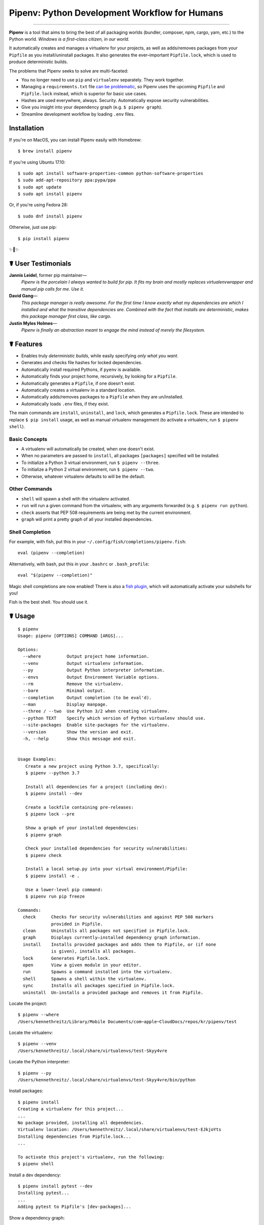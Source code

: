 Pipenv: Python Development Workflow for Humans
==============================================

.. image:: https://img.shields.io/pypi/v/pipenv.svg
    :target: https://pypi.python.org/pypi/pipenv

.. image:: https://img.shields.io/pypi/l/pipenv.svg
    :target: https://pypi.python.org/pypi/pipenv

.. image:: https://badge.buildkite.com/79c7eccf056b17c3151f3c4d0e4c4b8b724539d84f1e037b9b.svg?branch=master
    :target: https://code.kennethreitz.org/source/pipenv/

.. image:: https://img.shields.io/pypi/pyversions/pipenv.svg
    :target: https://pypi.python.org/pypi/pipenv

.. image:: https://img.shields.io/badge/Say%20Thanks-!-1EAEDB.svg
    :target: https://saythanks.io/to/kennethreitz

---------------

**Pipenv** is a tool that aims to bring the best of all packaging worlds (bundler, composer, npm, cargo, yarn, etc.) to the Python world. *Windows is a first–class citizen, in our world.*

It automatically creates and manages a virtualenv for your projects, as well as adds/removes packages from your ``Pipfile`` as you install/uninstall packages. It also generates the ever–important ``Pipfile.lock``, which is used to produce deterministic builds.

.. image:: http://media.kennethreitz.com.s3.amazonaws.com/pipenv.gif

The problems that Pipenv seeks to solve are multi-faceted:

- You no longer need to use ``pip`` and ``virtualenv`` separately. They work together.
- Managing a ``requirements.txt`` file `can be problematic <https://www.kennethreitz.org/essays/a-better-pip-workflow>`_, so Pipenv uses the upcoming ``Pipfile`` and ``Pipfile.lock`` instead, which is superior for basic use cases.
- Hashes are used everywhere, always. Security. Automatically expose security vulnerabilities.
- Give you insight into your dependency graph (e.g. ``$ pipenv graph``).
- Streamline development workflow by loading ``.env`` files.

Installation
------------

If you're on MacOS, you can install Pipenv easily with Homebrew::

    $ brew install pipenv

If you're using Ubuntu 17.10::

    $ sudo apt install software-properties-common python-software-properties
    $ sudo add-apt-repository ppa:pypa/ppa
    $ sudo apt update
    $ sudo apt install pipenv

Or, if you're using Fedora 28::

    $ sudo dnf install pipenv

Otherwise, just use pip::

    $ pip install pipenv

✨🍰✨


☤ User Testimonials
-------------------

**Jannis Leidel**, former pip maintainer—
    *Pipenv is the porcelain I always wanted to build for pip. It fits my brain and mostly replaces virtualenvwrapper and manual pip calls for me. Use it.*

**David Gang**—
    *This package manager is really awesome. For the first time I know exactly what my dependencies are which I installed and what the transitive dependencies are. Combined with the fact that installs are deterministic, makes this package manager first class, like cargo*.

**Justin Myles Holmes**—
    *Pipenv is finally an abstraction meant to engage the mind instead of merely the filesystem.*


☤ Features
----------

- Enables truly *deterministic builds*, while easily specifying *only what you want*.
- Generates and checks file hashes for locked dependencies.
- Automatically install required Pythons, if ``pyenv`` is available.
- Automatically finds your project home, recursively, by looking for a ``Pipfile``.
- Automatically generates a ``Pipfile``, if one doesn't exist.
- Automatically creates a virtualenv in a standard location.
- Automatically adds/removes packages to a ``Pipfile`` when they are un/installed.
- Automatically loads ``.env`` files, if they exist.

The main commands are ``install``, ``uninstall``, and ``lock``, which generates a ``Pipfile.lock``. These are intended to replace ``$ pip install`` usage, as well as manual virtualenv management (to activate a virtualenv, run ``$ pipenv shell``).

Basic Concepts
//////////////

- A virtualenv will automatically be created, when one doesn't exist.
- When no parameters are passed to ``install``, all packages ``[packages]`` specified will be installed.
- To initialize a Python 3 virtual environment, run ``$ pipenv --three``.
- To initialize a Python 2 virtual environment, run ``$ pipenv --two``.
- Otherwise, whatever virtualenv defaults to will be the default.

Other Commands
//////////////

- ``shell`` will spawn a shell with the virtualenv activated.
- ``run`` will run a given command from the virtualenv, with any arguments forwarded (e.g. ``$ pipenv run python``).
- ``check`` asserts that PEP 508 requirements are being met by the current environment.
- ``graph`` will print a pretty graph of all your installed dependencies.

Shell Completion
////////////////

For example, with fish, put this in your ``~/.config/fish/completions/pipenv.fish``::

    eval (pipenv --completion)

Alternatively, with bash, put this in your ``.bashrc`` or ``.bash_profile``::

    eval "$(pipenv --completion)"

Magic shell completions are now enabled! There is also a `fish plugin <https://github.com/fisherman/pipenv>`_, which will automatically activate your subshells for you!

Fish is the best shell. You should use it.

☤ Usage
-------

::

    $ pipenv
    Usage: pipenv [OPTIONS] COMMAND [ARGS]...

    Options:
      --where          Output project home information.
      --venv           Output virtualenv information.
      --py             Output Python interpreter information.
      --envs           Output Environment Variable options.
      --rm             Remove the virtualenv.
      --bare           Minimal output.
      --completion     Output completion (to be eval'd).
      --man            Display manpage.
      --three / --two  Use Python 3/2 when creating virtualenv.
      --python TEXT    Specify which version of Python virtualenv should use.
      --site-packages  Enable site-packages for the virtualenv.
      --version        Show the version and exit.
      -h, --help       Show this message and exit.


    Usage Examples:
       Create a new project using Python 3.7, specifically:
       $ pipenv --python 3.7

       Install all dependencies for a project (including dev):
       $ pipenv install --dev

       Create a lockfile containing pre-releases:
       $ pipenv lock --pre

       Show a graph of your installed dependencies:
       $ pipenv graph

       Check your installed dependencies for security vulnerabilities:
       $ pipenv check

       Install a local setup.py into your virtual environment/Pipfile:
       $ pipenv install -e .

       Use a lower-level pip command:
       $ pipenv run pip freeze

    Commands:
      check      Checks for security vulnerabilities and against PEP 508 markers
                 provided in Pipfile.
      clean      Uninstalls all packages not specified in Pipfile.lock.
      graph      Displays currently–installed dependency graph information.
      install    Installs provided packages and adds them to Pipfile, or (if none
                 is given), installs all packages.
      lock       Generates Pipfile.lock.
      open       View a given module in your editor.
      run        Spawns a command installed into the virtualenv.
      shell      Spawns a shell within the virtualenv.
      sync       Installs all packages specified in Pipfile.lock.
      uninstall  Un-installs a provided package and removes it from Pipfile.




Locate the project::

    $ pipenv --where
    /Users/kennethreitz/Library/Mobile Documents/com~apple~CloudDocs/repos/kr/pipenv/test

Locate the virtualenv::

   $ pipenv --venv
   /Users/kennethreitz/.local/share/virtualenvs/test-Skyy4vre

Locate the Python interpreter::

    $ pipenv --py
    /Users/kennethreitz/.local/share/virtualenvs/test-Skyy4vre/bin/python

Install packages::

    $ pipenv install
    Creating a virtualenv for this project...
    ...
    No package provided, installing all dependencies.
    Virtualenv location: /Users/kennethreitz/.local/share/virtualenvs/test-EJkjoYts
    Installing dependencies from Pipfile.lock...
    ...

    To activate this project's virtualenv, run the following:
    $ pipenv shell

Install a dev dependency::

    $ pipenv install pytest --dev
    Installing pytest...
    ...
    Adding pytest to Pipfile's [dev-packages]...

Show a dependency graph::

    $ pipenv graph
    requests==2.18.4
      - certifi [required: >=2017.4.17, installed: 2017.7.27.1]
      - chardet [required: >=3.0.2,<3.1.0, installed: 3.0.4]
      - idna [required: >=2.5,<2.7, installed: 2.6]
      - urllib3 [required: <1.23,>=1.21.1, installed: 1.22]

Generate a lockfile::

    $ pipenv lock
    Assuring all dependencies from Pipfile are installed...
    Locking [dev-packages] dependencies...
    Locking [packages] dependencies...
    Note: your project now has only default [packages] installed.
    To install [dev-packages], run: $ pipenv install --dev

Install all dev dependencies::

    $ pipenv install --dev
    Pipfile found at /Users/kennethreitz/repos/kr/pip2/test/Pipfile. Considering this to be the project home.
    Pipfile.lock out of date, updating...
    Assuring all dependencies from Pipfile are installed...
    Locking [dev-packages] dependencies...
    Locking [packages] dependencies...

Uninstall everything::

    $ pipenv uninstall --all
    No package provided, un-installing all dependencies.
    Found 25 installed package(s), purging...
    ...
    Environment now purged and fresh!

Use the shell::

    $ pipenv shell
    Loading .env environment variables…
    Launching subshell in virtual environment. Type 'exit' or 'Ctrl+D' to return.
    $ ▯

☤ Documentation
---------------

Documentation resides over at `pipenv.org <http://pipenv.org/>`_.
